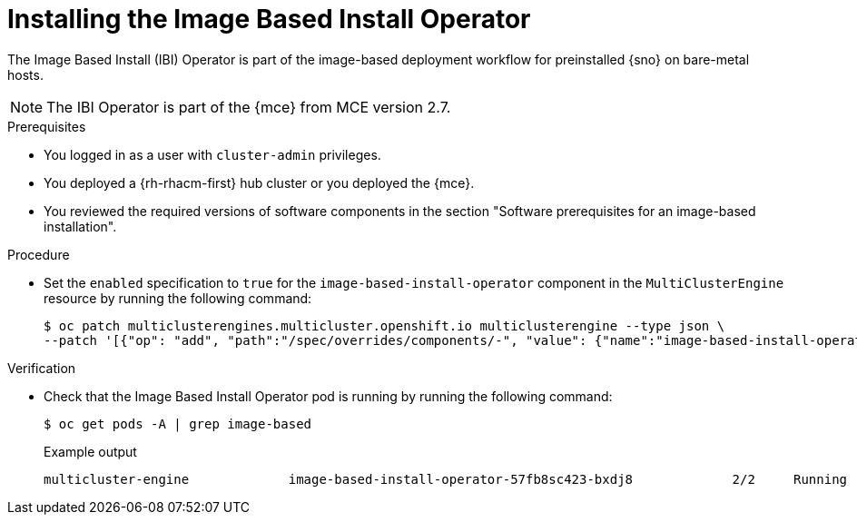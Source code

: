 // Module included in the following assemblies:
//
// * edge_computing/ibi-edge-image-based-install.adoc

:_mod-docs-content-type: PROCEDURE
[id="ibi-install-ibi-operator_{context}"]
= Installing the Image Based Install Operator

The Image Based Install (IBI) Operator is part of the image-based deployment workflow for preinstalled {sno} on bare-metal hosts.

[NOTE]
====
The IBI Operator is part of the {mce} from MCE version 2.7.
====

.Prerequisites

* You logged in as a user with `cluster-admin` privileges.
* You deployed a {rh-rhacm-first} hub cluster or you deployed the {mce}.
* You reviewed the required versions of software components in the section "Software prerequisites for an image-based installation".

.Procedure

* Set the `enabled` specification to `true` for the `image-based-install-operator` component in the `MultiClusterEngine` resource by running the following command:
+
[source,terminal]
----
$ oc patch multiclusterengines.multicluster.openshift.io multiclusterengine --type json \
--patch '[{"op": "add", "path":"/spec/overrides/components/-", "value": {"name":"image-based-install-operator","enabled": true}}]'
----

.Verification

* Check that the Image Based Install Operator pod is running by running the following command:
+
[source,terminal]
----
$ oc get pods -A | grep image-based
----
+
.Example output
[source,terminal]
----
multicluster-engine             image-based-install-operator-57fb8sc423-bxdj8             2/2     Running     0               5m
----
